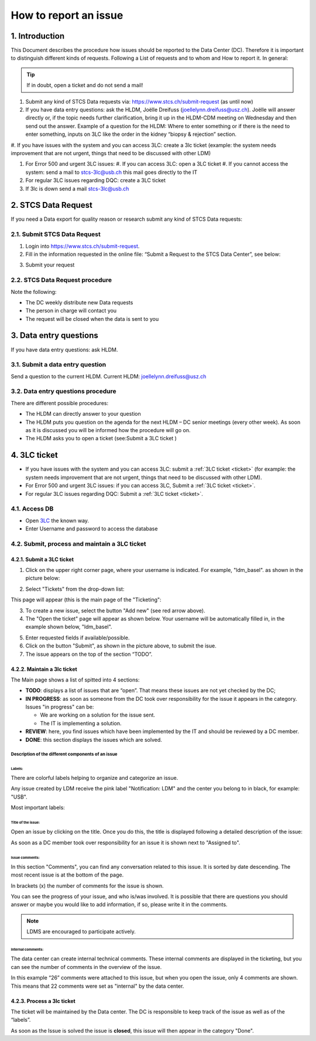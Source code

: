 How to report an issue
############################

1. Introduction
*******************

This Document describes the procedure how issues should be reported to the Data Center (DC). Therefore it is important to distinguish different kinds of requests. Following a List of requests and to whom and How to report it. In general:

.. tip:: If in doubt, open a ticket and do not send a mail!

#. Submit any kind of STCS Data requests via: https://www.stcs.ch/submit-request (as until now)

#. If you have data entry questions: ask the HLDM, Joëlle Dreifuss (joellelynn.dreifuss@usz.ch). Joëlle will answer directly or, if the topic needs further clarification, bring it up in the HLDM-CDM meeting on Wednesday and then send out the answer. Example of a question for the HLDM: Where to enter something or if there is the need to enter something, inputs on 3LC like the order in the kidney “biopsy & rejection” section.

#. If you have issues with the system and you can access 3LC:
create a 3lc ticket (example: the system needs improvement that are not urgent, things that need to be discussed with other LDM)

#. For Error 500 and urgent 3LC issues:
   #. If you can access 3LC: open a 3LC ticket
   #. If you cannot access the system: send a mail to stcs-3lc@usb.ch this mail goes directly to the IT

#. For regular 3LC issues regarding DQC: create a 3LC ticket 

#. If 3lc is down send a mail stcs-3lc@usb.ch

2.	STCS Data Request
*******************************

If you need a Data export for quality reason or research submit any kind of STCS Data requests:

2.1.	Submit STCS Data Request
=====================================

1. Login into https://www.stcs.ch/submit-request.
2. Fill in the information requested in the online file: “Submit a Request to the STCS Data Center”, see below:

.. image:: request.png

3. Submit your request

2.2.	STCS Data Request procedure
====================================

Note the following:

* The DC weekly distribute new Data requests
*	The person in charge will contact you 
*	The request will be closed when the data is sent to you

3. Data entry questions
***************************

If you have data entry questions: ask HLDM.

3.1.	Submit a data entry question
========================================

Send a question to the current HLDM. Current HLDM:  joellelynn.dreifuss@usz.ch

3.2. Data entry questions procedure
===============================================

There are different possible procedures:

*	The HLDM can directly answer to your question
*	The HLDM puts you question on the agenda for the next HLDM – DC senior meetings (every other week). As soon as it is discussed you will be informed how the procedure will go on. 
*	The HLDM asks you to open a ticket (see:Submit a 3LC ticket )

4.	3LC ticket
***********************

* If you have issues with the system and you can access 3LC: submit a :ref:`3LC ticket <ticket>` (for example: the system needs improvement that are not urgent, things that need to be discussed with other LDM).
* For Error 500 and urgent 3LC issues: if you can access 3LC, Submit a :ref:`3LC ticket <ticket>`.
* For regular 3LC issues regarding DQC: Submit a :ref:`3LC ticket <ticket>`.

4.1. Access DB
==================

* Open `3LC <https://3lc.scicoreplus.unibas.ch/accounts/login/?next=/clinical_data/search2>`_ the known way. 
* Enter Username and password to access the database

.. image:: signin.png

4.2. Submit, process and maintain a 3LC ticket
======================================================

.. _ticket:

4.2.1. Submit a 3LC ticket
----------------------------------

1. Click on the upper right corner page, where your username is indicated. For example, "ldm_basel". as shown in the picture below:

.. image:: ldm.png

2. Select "Tickets" from the drop-down list:

.. image:: ldm1.png

This page will appear (this is the main page of the "Ticketing":

.. image:: ticket.png

3. To create a new issue, select the button "Add new" (see red arrow above).

4. The "Open the ticket" page will appear as shown below. Your username will be automatically filled in, in the example shown below, "ldm_basel".

.. image:: ticket2.png

5. Enter requested fields if available/possible.

6. Click on the button "Submit", as shown in the picture above, to submit the isue.

7. The issue appears on the top of the section “TODO”.

4.2.2.	Maintain a 3lc ticket
---------------------------------------------

The Main page shows a list of spitted into 4 sections: 

.. image:: ticket3.png

* **TODO**: displays a list of issues that are “open”. That means these issues are not yet checked by the DC;
* **IN PROGRESS**: as soon as someone from the DC took over responsibility for the issue it appears in the category. Issues "in progress" can be:

  * We are working on a solution for the issue sent.
  * The IT is implementing a solution. 

* **REVIEW**: here, you find issues which have been implemented by the IT and should be reviewed by a DC member. 
* **DONE**: this section displays the issues which are solved.

Description of the different components of an issue
^^^^^^^^^^^^^^^^^^^^^^^^^^^^^^^^^^^^^^^^^^^^^^^^^^^^^^^
.. image:: issue1.png

Labels:
"""""""""""""

There are colorful labels helping to organize and categorize an issue.

Any issue created by LDM receive the pink label "Notification: LDM" and the center you belong to in black, for example: "USB".

Most important labels: 

.. image:: issue2.png

Title of the issue:
""""""""""""""""""""""""""

Open an issue by clicking on the title. Once you do this, the title is displayed following a detailed description of the issue:

.. image:: issue3.png

As soon as a DC member took over responsibility for an issue it is shown next to "Assigned to".

Issue comments:
""""""""""""""""""""""""""

.. image:: issue4.png

In this section "Comments", you can find any conversation related to this issue. It is sorted by date descending. The most recent issue is at the bottom of the page.

In brackets (x) the number of comments for the issue is shown.

You can see the progress of your issue, and who is/was involved. It is possible that there are questions you should answer or maybe you would like to add information, if so, please write it in the comments.

.. note:: LDMS are encouraged to participate actively.

Internal comments:
"""""""""""""""""""""""""

The data center can create internal technical comments. These internal comments are displayed in the ticketing, but you can see the number of comments in the overview of the issue.

In this example “26” comments were attached to this issue, but when you open the issue, only 4 comments are shown. This means that 22 comments were set as "internal" by the data center.

.. image:: issue5.png

4.2.3. Process a 3lc ticket
---------------------------------------

The ticket will be maintained by the Data center. The DC is responsible to keep track of the issue as well as of the “labels”. 

As soon as the Issue is solved the issue is **closed**, this issue will then appear in the category "Done". 


